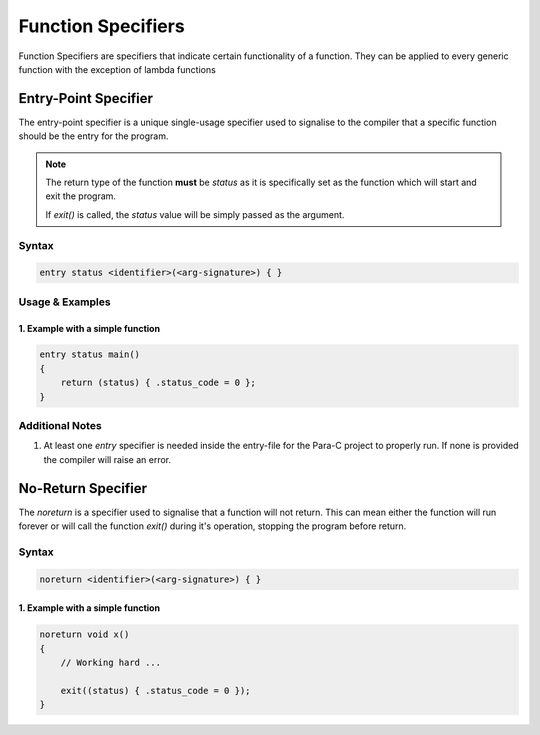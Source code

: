 *******************
Function Specifiers
*******************

Function Specifiers are specifiers that indicate certain functionality of a
function. They can be applied to every generic function with the exception
of lambda functions

Entry-Point Specifier
=====================

The entry-point specifier is a unique single-usage specifier used to signalise
to the compiler that a specific function should be the entry for the program.

.. note::

    The return type of the function **must** be `status` as it is specifically
    set as the function which will start and exit the program.

    If `exit()` is called, the `status` value will be simply passed as the
    argument.

Syntax
------

.. code:: c

    entry status <identifier>(<arg-signature>) { }


Usage & Examples
----------------

1. Example with a simple function
^^^^^^^^^^^^^^^^^^^^^^^^^^^^^^^^^

.. code:: c

    entry status main()
    {
        return (status) { .status_code = 0 };
    }

Additional Notes
----------------

1. At least one `entry` specifier is needed inside the entry-file for the Para-C
   project to properly run. If none is provided the compiler will raise an error.

No-Return Specifier
=====================

The `noreturn` is a specifier used to signalise that a function will not return.
This can mean either the function will run forever or will call the function `exit()`
during it's operation, stopping the program before return.

Syntax
------

.. code:: c

    noreturn <identifier>(<arg-signature>) { }

1. Example with a simple function
^^^^^^^^^^^^^^^^^^^^^^^^^^^^^^^^^

.. code:: c

    noreturn void x()
    {
        // Working hard ...

        exit((status) { .status_code = 0 });
    }